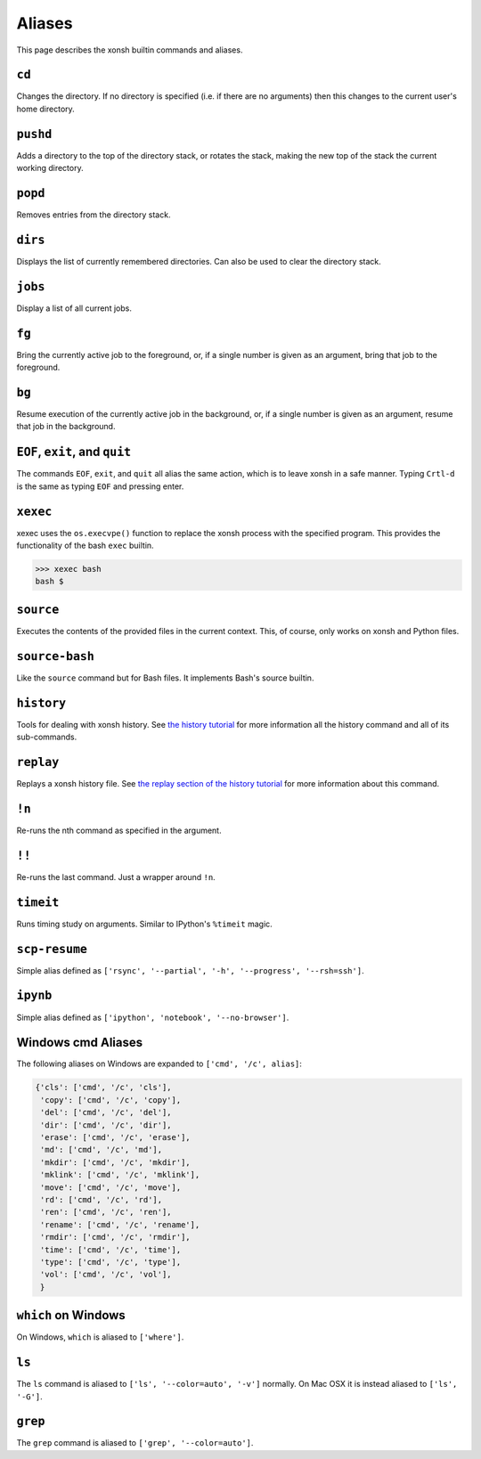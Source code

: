 .. _aliases:

********************
Aliases
********************
This page describes the xonsh builtin commands and aliases.

``cd``
===================
Changes the directory. If no directory is specified (i.e. if there are no arguments) 
then this changes to the current user's home directory.

``pushd``
===================
Adds a directory to the top of the directory stack, or rotates the stack,
making the new top of the stack the current working directory.

``popd``
===================
Removes entries from the directory stack.

``dirs``
===================
Displays the list of currently remembered directories.  Can also be used to clear the 
directory stack.

``jobs``
===================
Display a list of all current jobs.

``fg``
===================
Bring the currently active job to the foreground, or, if a single number is
given as an argument, bring that job to the foreground.

``bg``
====================
Resume execution of the currently active job in the background, or, if a
single number is given as an argument, resume that job in the background.

``EOF``, ``exit``, and ``quit``
===================================
The commands ``EOF``, ``exit``, and ``quit`` all alias the same action, which is to 
leave xonsh in a safe manner. Typing ``Crtl-d`` is the same as typing ``EOF`` and 
pressing enter.

``xexec``
====================
xexec uses the ``os.execvpe()`` function to replace the xonsh process with
the specified program. This provides the functionality of the bash ``exec`` 
builtin.

.. code-block:: bash

  >>> xexec bash
  bash $ 

``source``
====================
Executes the contents of the provided files in the current context. This, of course, 
only works on xonsh and Python files.

``source-bash``
====================
Like the ``source`` command but for Bash files. It implements Bash's source builtin.


``history``
====================
Tools for dealing with xonsh history. See `the history tutorial <tutorial_hist.html>`_
for more information all the history command and all of its sub-commands.

``replay``
=====================
Replays a xonsh history file.  See `the replay section of the history tutorial 
<tutorial_hist.html#replay-action>`_ for more information about this command.

``!n``
====================
Re-runs the nth command as specified in the argument.

``!!``
==============
Re-runs the last command. Just a wrapper around ``!n``.

``timeit``
===============
Runs timing study on arguments. Similar to IPython's ``%timeit`` magic.

``scp-resume``
=================
Simple alias defined as ``['rsync', '--partial', '-h', '--progress', '--rsh=ssh']``.

``ipynb``
=================
Simple alias defined as ``['ipython', 'notebook', '--no-browser']``.


Windows cmd Aliases
=======================
The following aliases on Windows are expanded to ``['cmd', '/c', alias]``:

.. code-block:: python

    {'cls': ['cmd', '/c', 'cls'],
     'copy': ['cmd', '/c', 'copy'],
     'del': ['cmd', '/c', 'del'],
     'dir': ['cmd', '/c', 'dir'],
     'erase': ['cmd', '/c', 'erase'],
     'md': ['cmd', '/c', 'md'],
     'mkdir': ['cmd', '/c', 'mkdir'],
     'mklink': ['cmd', '/c', 'mklink'],
     'move': ['cmd', '/c', 'move'],
     'rd': ['cmd', '/c', 'rd'],
     'ren': ['cmd', '/c', 'ren'],
     'rename': ['cmd', '/c', 'rename'],
     'rmdir': ['cmd', '/c', 'rmdir'],
     'time': ['cmd', '/c', 'time'],
     'type': ['cmd', '/c', 'type'],
     'vol': ['cmd', '/c', 'vol'],
     }

``which`` on Windows
=====================
On Windows, ``which`` is aliased to ``['where']``.


``ls``
====================
The ``ls`` command is aliased to ``['ls', '--color=auto', '-v']`` normally.  On Mac OSX
it is instead aliased to ``['ls', '-G']``.


``grep``
====================
The ``grep`` command is aliased to ``['grep', '--color=auto']``.

